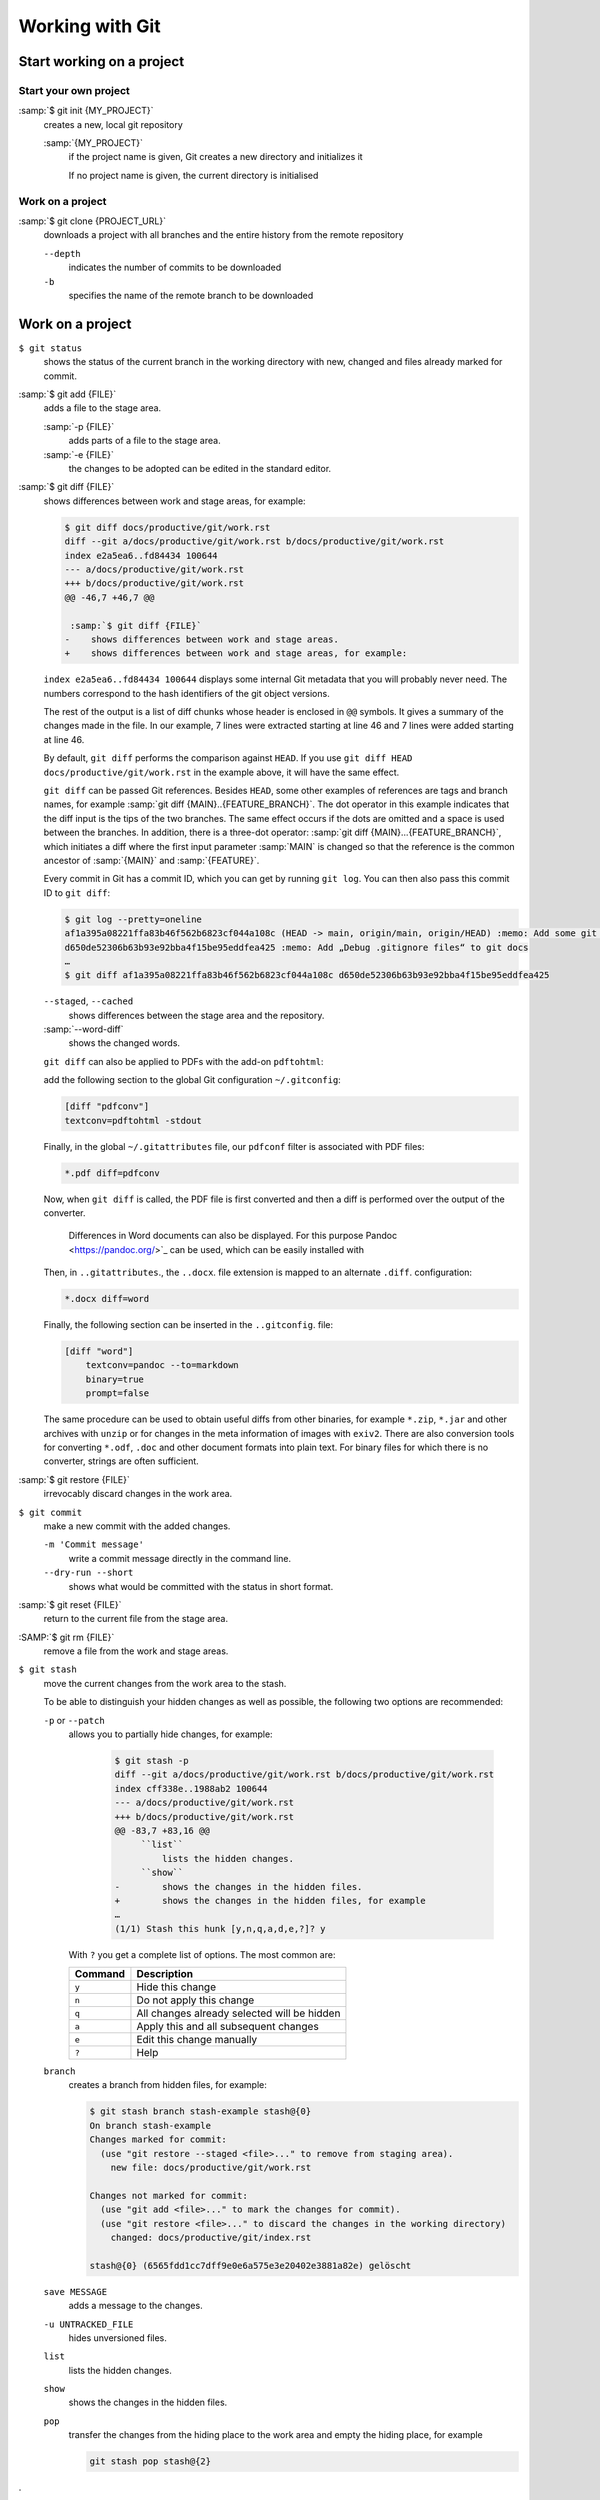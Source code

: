 Working with Git
================

Start working on a project
--------------------------

Start your own project
~~~~~~~~~~~~~~~~~~~~~~

:samp:`$ git init {MY_PROJECT}`
    creates a new, local git repository

    :samp:`{MY_PROJECT}`
        if the project name is given, Git creates a new directory and
        initializes it

        If no project name is given, the current directory is initialised

Work on a project
~~~~~~~~~~~~~~~~~

:samp:`$ git clone {PROJECT_URL}`
    downloads a project with all branches and the entire history from the remote
    repository

    ``--depth``
        indicates the number of commits to be downloaded

    ``-b``
        specifies the name of the remote branch to be downloaded

Work on a project
-----------------

``$ git status``
    shows the status of the current branch in the working directory with new,
    changed and files already marked for commit.
:samp:`$ git add {FILE}`
    adds a file to the stage area.

    :samp:`-p {FILE}`
        adds parts of a file to the stage area.
    :samp:`-e {FILE}`
        the changes to be adopted can be edited in the standard editor.

:samp:`$ git diff {FILE}`
    shows differences between work and stage areas, for example:

    .. code-block:: console

        $ git diff docs/productive/git/work.rst
        diff --git a/docs/productive/git/work.rst b/docs/productive/git/work.rst
        index e2a5ea6..fd84434 100644
        --- a/docs/productive/git/work.rst
        +++ b/docs/productive/git/work.rst
        @@ -46,7 +46,7 @@

         :samp:`$ git diff {FILE}`
        -    shows differences between work and stage areas.
        +    shows differences between work and stage areas, for example:

    ``index e2a5ea6..fd84434 100644`` displays some internal Git metadata that
    you will probably never need. The numbers correspond to the hash
    identifiers of the git object versions.

    The rest of the output is a list of diff chunks whose header is enclosed in
    ``@@`` symbols. It gives a summary of the changes made in the file. In our
    example, 7 lines were extracted starting at line 46 and 7 lines were added
    starting at line 46.

    By default, ``git diff`` performs the comparison against ``HEAD``. If you
    use ``git diff HEAD docs/productive/git/work.rst`` in the example above, it
    will have the same effect.

    ``git diff`` can be passed Git references. Besides ``HEAD``, some other
    examples of references are tags and branch names, for example :samp:`git
    diff {MAIN}..{FEATURE_BRANCH}`. The dot operator in this example indicates
    that the diff input is the tips of the two branches. The same effect occurs
    if the dots are omitted and a space is used between the branches. In
    addition, there is a three-dot operator: :samp:`git diff
    {MAIN}...{FEATURE_BRANCH}`, which initiates a diff where the first input
    parameter :samp:`MAIN` is changed so that the reference is the common
    ancestor of :samp:`{MAIN}` and :samp:`{FEATURE}`.

    Every commit in Git has a commit ID, which you can get by running ``git
    log``. You can then also pass this commit ID to ``git diff``:

    .. code-block:: console

        $ git log --pretty=oneline
        af1a395a08221ffa83b46f562b6823cf044a108c (HEAD -> main, origin/main, origin/HEAD) :memo: Add some git diff examples
        d650de52306b63b93e92bba4f15be95eddfea425 :memo: Add „Debug .gitignore files“ to git docs
        …
        $ git diff af1a395a08221ffa83b46f562b6823cf044a108c d650de52306b63b93e92bba4f15be95eddfea425

    ``--staged``, ``--cached``
        shows differences between the stage area and the repository.
    :samp:`--word-diff`
        shows the changed words.

    ``git diff`` can also be applied to PDFs with the add-on ``pdftohtml``:

    .. tab:: Debian/Ubuntu

       .. code-block:: console

          $ sudo apt install poppler-utils

    .. tab:: macOS

       .. code-block:: console

          $ brew install pdftohtml

    add the following section to the global Git configuration ``~/.gitconfig``:

    .. code-block:: ini

        [diff "pdfconv"]
        textconv=pdftohtml -stdout

    Finally, in the global ``~/.gitattributes`` file, our ``pdfconf`` filter is
    associated with PDF files:

    .. code-block:: ini

        *.pdf diff=pdfconv

    Now, when ``git diff`` is called, the PDF file is first converted and then a
    diff is performed over the output of the converter.

     Differences in Word documents can also be displayed. For this purpose
     Pandoc <https://pandoc.org/>`_ can be used, which can be easily installed
     with

    .. tab:: Windows

       Download and install the ``..msi``. file from `GitHub
       <https://github.com/jgm/pandoc/releases/tag/2.19.2>`_.

    .. tab:: Debian/Ubuntu

       .. code-block:: console

          $ brew install pandoc

    .. tab:: macOS

       .. code-block:: console

          $ brew install pandoc

    Then, in ``..gitattributes``., the ``..docx``. file extension is mapped to
    an alternate ``.diff``. configuration:

    .. code-block:: ini

       *.docx diff=word

    Finally, the following section can be inserted in the ``..gitconfig``. file:

    .. code-block:: ini

       [diff "word"]
           textconv=pandoc --to=markdown
           binary=true
           prompt=false

    The same procedure can be used to obtain useful diffs from other binaries,
    for example ``*.zip``, ``*.jar`` and other archives with ``unzip`` or for
    changes in the meta information of images with ``exiv2``. There are also
    conversion tools for converting ``*.odf``, ``.doc`` and other document
    formats into plain text. For binary files for which there is no converter,
    strings are often sufficient.

:samp:`$ git restore {FILE}`
    irrevocably discard changes in the work area.
``$ git commit``
    make a new commit with the added changes.

    ``-m 'Commit message'``
        write a commit message directly in the command line.
    ``--dry-run --short``
        shows what would be committed with the status in short format.

:samp:`$ git reset {FILE}`
    return to the current file from the stage area.
:SAMP:`$ git rm {FILE}`
    remove a file from the work and stage areas.
``$ git stash``
    move the current changes from the work area to the stash.

    To be able to distinguish your hidden changes as well as possible, the
    following two options are recommended:

    ``-p`` or ``--patch``
        allows you to partially hide changes, for example:

            .. code-block:: console

                $ git stash -p
                diff --git a/docs/productive/git/work.rst b/docs/productive/git/work.rst
                index cff338e..1988ab2 100644
                --- a/docs/productive/git/work.rst
                +++ b/docs/productive/git/work.rst
                @@ -83,7 +83,16 @@
                     ``list``
                         lists the hidden changes.
                     ``show``
                -        shows the changes in the hidden files.
                +        shows the changes in the hidden files, for example
                …
                (1/1) Stash this hunk [y,n,q,a,d,e,?]? y

        With ``?`` you get a complete list of options. The most common are:

        +---------------+-----------------------------------------------+
        | Command       | Description                                   |
        +===============+===============================================+
        | ``y``         | Hide this change                              |
        +---------------+-----------------------------------------------+
        | ``n``         | Do not apply this change                      |
        +---------------+-----------------------------------------------+
        | ``q``         | All changes already selected will be hidden   |
        +---------------+-----------------------------------------------+
        | ``a``         | Apply this and all subsequent changes         |
        +---------------+-----------------------------------------------+
        | ``e``         | Edit this change manually                     |
        +---------------+-----------------------------------------------+
        | ``?``         | Help                                          |
        +---------------+-----------------------------------------------+

    ``branch``
        creates a branch from hidden files, for example:

        .. code-block :: console

            $ git stash branch stash-example stash@{0}
            On branch stash-example
            Changes marked for commit:
              (use "git restore --staged <file>..." to remove from staging area).
                new file: docs/productive/git/work.rst

            Changes not marked for commit:
              (use "git add <file>..." to mark the changes for commit).
              (use "git restore <file>..." to discard the changes in the working directory)
                changed: docs/productive/git/index.rst

            stash@{0} (6565fdd1cc7dff9e0e6a575e3e20402e3881a82e) gelöscht

    ``save MESSAGE``
        adds a message to the changes.
    ``-u UNTRACKED_FILE``
        hides unversioned files.
    ``list``
        lists the hidden changes.
    ``show``
        shows the changes in the hidden files.
    ``pop``
        transfer the changes from the hiding place to the work area and empty
        the hiding place, for example

        .. code-block:: console

            git stash pop stash@{2}
.
    ``drop``
        emptying a specific stash, for example:


        .. code-block:: console

            $ git stash drop stash@{0}
            stash@{0} (defcf56541b74a1ccfc59bc0a821adf0b39eaaba) deleted


    ``clear``
        delete all your hiding places.
